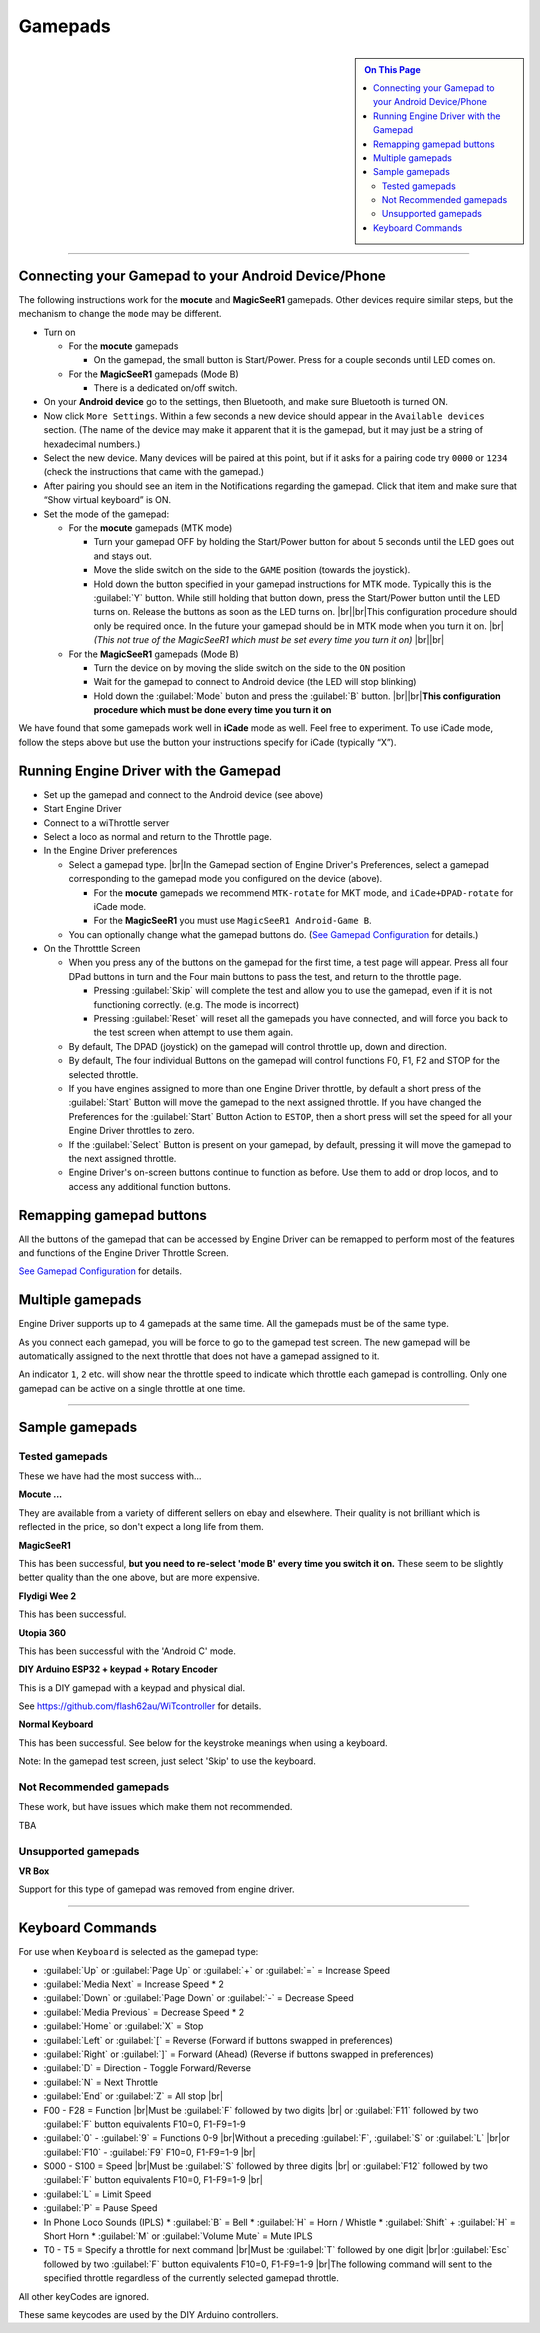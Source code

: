 *******************************************
Gamepads
*******************************************

.. meta::
   :description: JMRI Engine Driver Throttle
   :keywords: Engine Driver EngineDriver JMRI manual help gamepad

.. |br| raw:: html

   <br />

.. sidebar::

  .. contents:: On This Page
     :depth: 3

----

Connecting your Gamepad to your Android Device/Phone
----------------------------------------------------

The following instructions work for the **mocute** and **MagicSeeR1** gamepads. 
Other devices require similar steps, but the mechanism to change the ``mode`` may be different. 

* Turn on
  
  * For the **mocute** gamepads
  
    * On the gamepad, the small button is Start/Power. Press for a couple seconds until LED comes on. 

  * For the **MagicSeeR1** gamepads (Mode B)

    * There is a dedicated on/off switch. 

* On your **Android device** go to the settings, then Bluetooth, and make sure Bluetooth is turned ON. 
* Now click ``More Settings``. Within a few seconds a new device should appear in the ``Available devices`` section. (The name of the device may make it apparent that it is the gamepad, but it may just be a string of hexadecimal numbers.) 
* Select the new device. Many devices will be paired at this point, but if it asks for a pairing code try ``0000`` or ``1234`` (check the instructions that came with the gamepad.) 
* After pairing you should see an item in the Notifications regarding the gamepad. Click that item and make sure that “Show virtual keyboard” is ON. 
* Set the mode of the gamepad:

  * For the **mocute** gamepads (MTK mode)
  
    * Turn your gamepad OFF by holding the Start/Power button for about 5 seconds until the LED goes out and stays out. 
    * Move the slide switch on the side to the ``GAME`` position (towards the joystick). 
    * Hold down the button specified in your gamepad instructions for MTK mode. Typically this is the :guilabel:`Y` button. While still holding that button down, press the Start/Power button until the LED turns on. Release the buttons as soon as the LED turns on. |br|\ |br|\ This configuration procedure should only be required once. In the future your gamepad should be in MTK mode when you turn it on. |br|\  *(This not true of the MagicSeeR1 which must be set every time you turn it on)* |br|\ |br|\
  
  * For the **MagicSeeR1** gamepads (Mode B)
  
    * Turn the device on by moving the slide switch on the side to the ``ON`` position
    * Wait for the gamepad to connect to Android device (the LED will stop blinking)
    * Hold down the :guilabel:`Mode` buton and press the :guilabel:`B` button. |br|\ |br|\ **This configuration procedure which must be done every time you turn it on**

We have found that some gamepads work well in **iCade** mode as well. Feel free to experiment. To use iCade mode, follow the steps above but use the button your instructions specify for iCade (typically “X”). 

Running Engine Driver with the Gamepad
--------------------------------------

* Set up the gamepad and connect to the Android device (see above)
* Start Engine Driver
* Connect to a wiThrottle server 
* Select a loco as normal and return to the Throttle page. 
* In the Engine Driver preferences
 
  * Select a gamepad type. |br|\ In the Gamepad section of Engine Driver's Preferences, select a gamepad corresponding to the gamepad mode you configured on the device (above).

    * For the **mocute** gamepads we recommend ``MTK-rotate`` for MKT mode, and ``iCade+DPAD-rotate`` for iCade mode. 
    * For the **MagicSeeR1** you must use ``MagicSeeR1 Android-Game B``.

  * You can optionally change what the gamepad buttons do. (`See Gamepad Configuration <../configuration/gamepads.html>`_ for details.)

* On the Throtttle Screen

  * When you press any of the buttons on the gamepad for the first time, a test page will appear.  Press all four DPad buttons in turn and the Four main buttons to pass the test, and return to the throttle page.

    * Pressing :guilabel:`Skip` will complete the test and allow you to use the gamepad, even if it is not functioning correctly.  (e.g. The mode is incorrect)
    * Pressing :guilabel:`Reset` will reset all the gamepads you have connected, and will force you back to the test screen when attempt to use them again.

  * By default, The DPAD (joystick) on the gamepad will control throttle up, down and direction. 
  * By default, The four individual Buttons on the gamepad will control functions F0, F1, F2 and STOP for the selected throttle. 
  * If you have engines assigned to more than one Engine Driver throttle, by default a short press of the :guilabel:`Start` Button will move the gamepad to the next assigned throttle. If you have changed the Preferences for the :guilabel:`Start` Button Action to ``ESTOP``, then a short press will set the speed for all your Engine Driver throttles to zero. 
  * If the :guilabel:`Select` Button is present on your gamepad, by default, pressing it will move the gamepad to the next assigned throttle.
  * Engine Driver's on-screen buttons continue to function as before. Use them to add or drop locos, and to access any additional function buttons. 

Remapping gamepad buttons
-------------------------

All the buttons of the gamepad that can be accessed by Engine Driver can be remapped to perform most of the features and functions of the Engine Driver Throttle Screen.

`See Gamepad Configuration <../configuration/gamepads.html>`_ for details.

Multiple gamepads
-----------------

Engine Driver supports up to 4 gamepads at the same time.  All the gamepads must be of the same type.

As you connect each gamepad, you will be force to go to the gamepad test screen.  The new gamepad will be automatically assigned to the next throttle that does not have a gamepad assigned to it.

An indicator ``1``, ``2`` etc. will show near the throttle speed to indicate which throttle each gamepad is controlling.  Only one gamepad can be active on a single throttle at one time.

----

Sample gamepads 
-----------------

Tested gamepads
^^^^^^^^^^^^^^^

These we have had the most success with…

**Mocute ...**

.. image:: ../_static/images/gamepads/bt_controller1.jpg
   :scale: 50 %

They are available from a variety of different sellers on ebay and elsewhere. 
Their quality is not brilliant which is reflected in the price, so don't expect a long life from them.

**MagicSeeR1**

.. image:: ../_static/images/gamepads/bt_controller2.jpg
   :scale: 50 %

This has been successful, **but you need to re-select 'mode B' every time you switch it on.**  
These seem to be slightly better quality than the one above, but are more expensive.

**Flydigi Wee 2**

This has been successful.

**Utopia 360**

This has been successful with the 'Android C' mode.

**DIY Arduino ESP32 + keypad + Rotary Encoder**

This is a DIY gamepad with a keypad and physical dial.

See https://github.com/flash62au/WiTcontroller for details.

**Normal Keyboard**

This has been successful.  See below for the keystroke meanings when using a keyboard.

Note: In the gamepad test screen, just select 'Skip' to use the keyboard.


Not Recommended gamepads
^^^^^^^^^^^^^^^^^^^^^^^^

These work, but have issues which make them not recommended. 

TBA

Unsupported gamepads
^^^^^^^^^^^^^^^^^^^^

**VR Box**

Support for this type of gamepad was removed from engine driver.

.. image:: ../_static/images/gamepads/vrbox.png
   :scale: 70 %


----

Keyboard Commands
-----------------

For use when ``Keyboard`` is selected as the gamepad type:

* :guilabel:`Up` or :guilabel:`Page Up` or :guilabel:`+` or :guilabel:`=` = Increase Speed
* :guilabel:`Media Next` = Increase Speed * 2
* :guilabel:`Down` or :guilabel:`Page Down` or :guilabel:`-` = Decrease Speed
* :guilabel:`Media Previous` = Decrease Speed * 2
* :guilabel:`Home` or :guilabel:`X` = Stop
* :guilabel:`Left` or :guilabel:`[` = Reverse (Forward if buttons swapped in preferences)
* :guilabel:`Right` or :guilabel:`]` = Forward (Ahead) (Reverse if buttons swapped in preferences)
* :guilabel:`D` = Direction - Toggle Forward/Reverse
* :guilabel:`N` = Next Throttle
* :guilabel:`End` or :guilabel:`Z` = All stop |br|\
* F00 - F28 = Function |br|\ Must be :guilabel:`F` followed by two digits |br|\  or :guilabel:`F11` followed by two :guilabel:`F` button equivalents F10=0, F1-F9=1-9
* :guilabel:`0` - :guilabel:`9` = Functions 0-9 |br|\ Without a preceding :guilabel:`F`, :guilabel:`S` or :guilabel:`L` |br|\ or :guilabel:`F10` - :guilabel:`F9`  F10=0, F1-F9=1-9 |br|\
* S000 - S100 = Speed |br|\ Must be :guilabel:`S` followed by three digits |br|\  or :guilabel:`F12` followed by two :guilabel:`F` button equivalents F10=0, F1-F9=1-9 |br|\
* :guilabel:`L` = Limit Speed
* :guilabel:`P` = Pause Speed
* In Phone Loco Sounds (IPLS)  
  * :guilabel:`B` = Bell 
  * :guilabel:`H` = Horn / Whistle 
  * :guilabel:`Shift` + :guilabel:`H` = Short Horn 
  * :guilabel:`M` or :guilabel:`Volume Mute` = Mute IPLS
* T0 - T5 = Specify a throttle for next command |br|\ Must be :guilabel:`T` followed by one digit |br|\ or :guilabel:`Esc` followed by two :guilabel:`F` button equivalents F10=0, F1-F9=1-9 |br|\ The following command will sent to the specified throttle regardless of the currently selected gamepad throttle.

All other keyCodes are ignored.

These same keycodes are used by the DIY Arduino controllers.